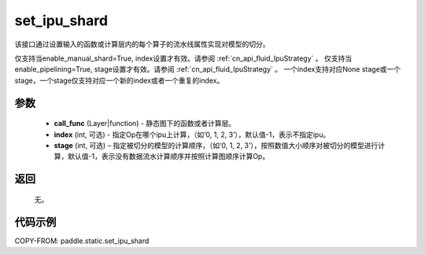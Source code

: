 .. _cn_api_fluid_set_ipu_shard:

set_ipu_shard
-------------------------------

.. py:function:: paddle.static.set_ipu_shard(call_func, index=-1, stage=-1)


该接口通过设置输入的函数或计算层内的每个算子的流水线属性实现对模型的切分。

.. note:

仅支持当enable_manual_shard=True, index设置才有效。请参阅 :ref:`cn_api_fluid_IpuStrategy` 。
仅支持当enable_pipelining=True, stage设置才有效。请参阅 :ref:`cn_api_fluid_IpuStrategy` 。
一个index支持对应None stage或一个stage，一个stage仅支持对应一个新的index或者一个重复的index。

参数
:::::::::
    - **call_func** (Layer|function) - 静态图下的函数或者计算层。
    - **index** (int, 可选) - 指定Op在哪个ipu上计算，（如‘0, 1, 2, 3’），默认值-1，表示不指定ipu。
    - **stage** (int, 可选) – 指定被切分的模型的计算顺序，（如‘0, 1, 2, 3’），按照数值大小顺序对被切分的模型进行计算，默认值-1，表示没有数据流水计算顺序并按照计算图顺序计算Op。

返回
:::::::::
    无。

代码示例
::::::::::

COPY-FROM: paddle.static.set_ipu_shard